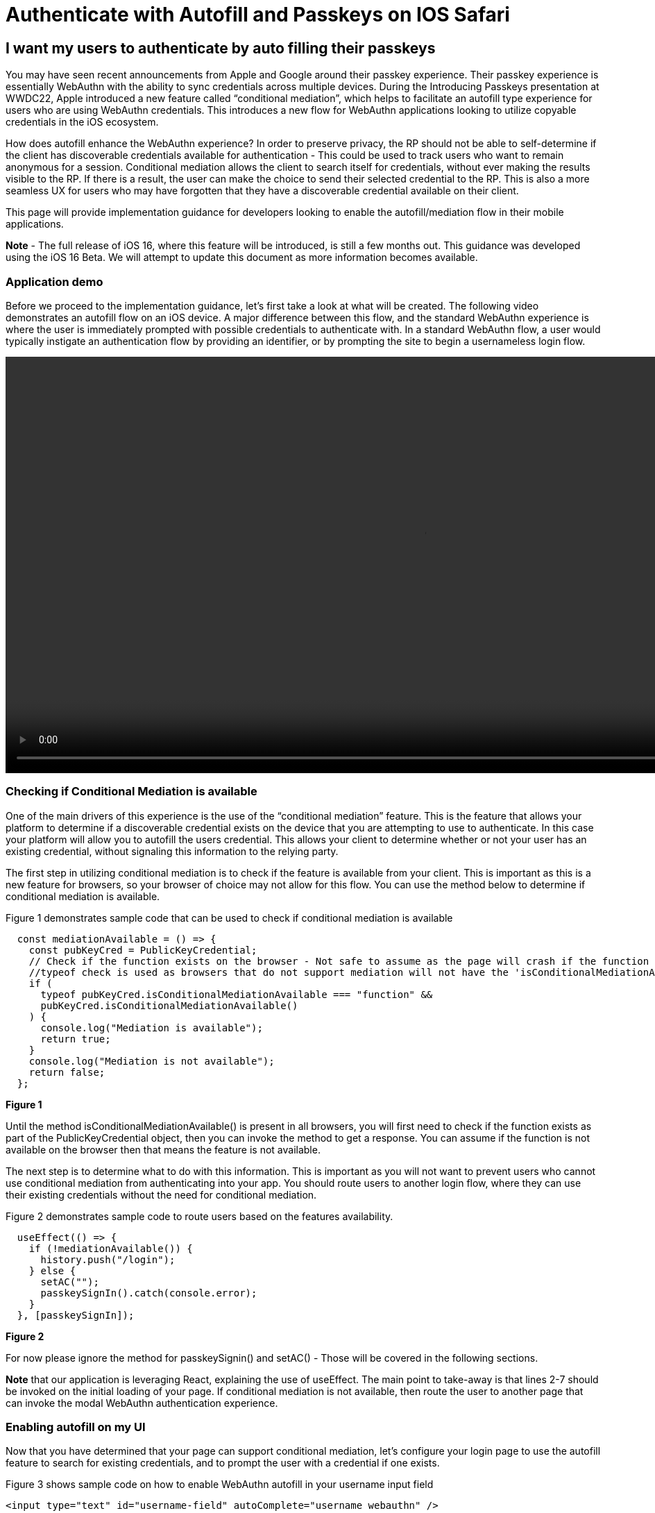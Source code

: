 = Authenticate with Autofill and Passkeys on IOS Safari

== I want my users to authenticate by auto filling their passkeys
You may have seen recent announcements from Apple and Google around their passkey experience. Their passkey experience is essentially WebAuthn with the ability to sync credentials across multiple devices. During the Introducing Passkeys presentation at WWDC22, Apple introduced a new feature called “conditional mediation”, which helps to facilitate an autofill type experience for users who are using WebAuthn credentials. This introduces a new flow for WebAuthn applications looking to utilize copyable credentials in the iOS ecosystem.

How does autofill enhance the WebAuthn experience? In order to preserve privacy, the RP should not be able to self-determine if the client has discoverable credentials available for authentication - This could be used to track users who want to remain anonymous for a session. Conditional mediation allows the client to search itself for credentials, without ever making the results visible to the RP. If there is a result, the user can make the choice to send their selected credential to the RP. This is also a more seamless UX for users who may have forgotten that they have a discoverable credential available on their client.

This page will provide implementation guidance for developers looking to enable the autofill/mediation flow in their mobile applications.

**Note** - The full release of iOS 16, where this feature will be introduced, is still a few months out. This guidance was developed using the iOS 16 Beta. We will attempt to update this document as more information becomes available.


=== Application demo
Before we proceed to the implementation guidance, let’s first take a look at what will be created. The following video demonstrates an autofill flow on an iOS device. A major difference between this flow, and the standard WebAuthn experience is where the user is immediately prompted with possible credentials to authenticate with. In a standard WebAuthn flow, a user would typically instigate an authentication flow by providing an identifier, or by prompting the site to begin a usernameless login flow.

video::videos/auth_autofill_1.mp4[height=600]

=== Checking if Conditional Mediation is available
One of the main drivers of this experience is the use of the “conditional mediation” feature. This is the feature that allows your platform to determine if a discoverable credential exists on the device that you are attempting to use to authenticate. In this case your platform will allow you to autofill the users credential. This allows your client to determine whether or not your user has an existing credential, without signaling this information to the relying party. 

The first step in utilizing conditional mediation is to check if the feature is available from your client. This is important as this is a new feature for browsers, so your browser of choice may not allow for this flow. You can use the method below to determine if conditional mediation is available.

Figure 1 demonstrates sample code that can be used to check if conditional mediation is available

[source,javascript]
----
  const mediationAvailable = () => {
    const pubKeyCred = PublicKeyCredential;
    // Check if the function exists on the browser - Not safe to assume as the page will crash if the function is not available
    //typeof check is used as browsers that do not support mediation will not have the 'isConditionalMediationAvailable' method available
    if (
      typeof pubKeyCred.isConditionalMediationAvailable === "function" &&
      pubKeyCred.isConditionalMediationAvailable()
    ) {
      console.log("Mediation is available");
      return true;
    }
    console.log("Mediation is not available");
    return false;
  };
----
**Figure 1**

Until the method isConditionalMediationAvailable() is present in all browsers, you will first need to check if the function exists as part of the PublicKeyCredential object, then you can invoke the method to get a response. You can assume if the function is not available on the browser then that means the feature is not available. 

The next step is to determine what to do with this information. This is important as you will not want to prevent users who cannot use conditional mediation from authenticating into your app. You should route users to another login flow, where they can use their existing credentials without the need for conditional mediation.

Figure 2 demonstrates sample code to route users based on the features availability.

[source,javascript]
----
  useEffect(() => {
    if (!mediationAvailable()) {
      history.push("/login");
    } else {
      setAC("");
      passkeySignIn().catch(console.error);
    }
  }, [passkeySignIn]);
----
**Figure 2**

For now please ignore the method for passkeySignin() and setAC() - Those will be covered in the following sections.

**Note** that our application is leveraging React, explaining the use of useEffect. The main point to take-away is that lines 2-7 should be invoked on the initial loading of your page. If conditional mediation is not available, then route the user to another page that can invoke the modal WebAuthn authentication experience.


=== Enabling autofill on my UI
Now that you have determined that your page can support conditional mediation, let’s configure your login page to use the autofill feature to search for existing credentials, and to prompt the user with a credential if one exists.

Figure 3 shows sample code on how to enable WebAuthn autofill in your username input field

[source,html]
----
<input type="text" id="username-field" autoComplete="username webauthn" />
----
**Figure 3**

**Note** - The casing for autoComplete is typically just autocomplete, but our example has the capital C due to behaviors from React.

This will prompt the user with a credential if one is discovered on the device that matches the current origin of the webpage. 

=== Initiating the authentication ceremony
The next step is to trigger the WebAuthn ceremony that is configured to use conditional mediation. While the logic looks extremely close to a standard WebAuthn authentication request, there are a few nuances that need to be highlighted. 

Figure 4 demonstrates the method passkeySignIn() that was introduced in 
Figure 2. This is the method that will handle authentication, if a user selects one of their passkeys.

[source,javascript]
----
  const passkeySignIn = useCallback(async () => {
    console.log("In passkeySignIn");

    try {
      // Reaching out to Cognito for auth challenge
      let requestOptions = await WebAuthnClient.getPublicKeyRequestOptions();

      const credential = await get({
        publicKey: requestOptions.publicKeyCredentialRequestOptions,
        mediation: "conditional",
      });

      const userData = await WebAuthnClient.sendChallengeAnswer(credential);
      navigation.go("InitUserStep");
    } catch (error) {
      console.log(error);
    }
  }, []);
----
**Figure 4**

In this example assume that WebAuthnClient is a set of methods used to communicate with your RP. getPublicKeyRequestOptions() will be used to get the authentication challenge, while sendChallengeAnswer() will pass your credential to your relying party. In our example we also opt to use the @gihub/webauthn-json get() method, rather than the traditional navigator.credentials.get() call.

As with any WebAuthn authentication request your first step will be to call out to the relying party for a challenge to be signed by your credential. 

Here is where the primary deviation occurs. Instead of directly passing in an object that contains the public key, you will add a new field to the object. This field is named “mediation”. You will attach the value “conditional” value to the mediation property. This configuration will trigger the conditional mediation WebAuthn flow.

**Note** - Removing the mediation property will trigger that traditional “modal” experience that has been utilized for WebAuthn ceremonies.

You will pass the public key into the WebAuthn get() method. If successful then you will send your assertion to the relying party. 

=== Consideration for autofill tag
During the development of this demo it was noticed that a race condition occurs between the autofill menu appearing, and the challenge being ready to trigger the mediated get() call. As of iOS 16 Beta 2, selecting an autofill option before the get() method is invoked will cause the authentication ceremony not to complete. In order to combat this, we will set the autocomplete property in the input field to empty until the challenge is ready to be used to initiate the authentication ceremony. 

At the beginning you will create a state variable for the autocomplete property. The initial value should be set to an empty string.

Figure 5 demonstrates how to create the state variable.

[source,javascript]
----
const [autoComplete, setAC] = useState("");
----
**Figure 5**

You may also recall setAC() from Figure 2. The state is set as empty in Figure 3 in order to ensure that the autofill property can be reset to trigger the autofill menu to appear again for the auth ceremony.

Next we will add the state variable to the input tags autocomplete property.

Figure 6 demonstrates your new input tag, with the autocomplete state variable.

[source,html]
----
<input type="text" id="username-field" autoComplete={autoComplete} />
----
**Figure 6**

Next we will edit our passkeySignIn method to set the autofill property to “username webauthn” once a challenge is ready to be presented.

Figure 7 demonstrates an updated passkeySignIn() method, with the ability to set the autoComplete state variable.

[source,javascript]
----
  const passkeySignIn = useCallback(async () => {
    console.log("In passkeySignIn");

    try {
      // Reaching out to Cognito for auth challenge
      let requestOptions = await WebAuthnClient.getPublicKeyRequestOptions();
      setAC("username webuathn");

      const credential = await get({
        publicKey: requestOptions.publicKeyCredentialRequestOptions,
        mediation: "conditional",
      });

      const userData = await WebAuthnClient.sendChallengeAnswer(credential);
      navigation.go("InitUserStep");
    } catch (error) {
      console.log(error);
    }
  }, []);
----
**Figure 7**

This will trigger the autofill menu to appear just in time with the get() request beginning. If your user selects their credential before the get() request is initiated, then the request may be blocked, and the user’s authentication ceremony will be suspended.

Another consideration may be to add loading indicators to demonstrate to the user that their credential is being validated, to prevent them from taking an interrupting action.

=== Closing thoughts and other considerations.
If you are using this guide, please be aware that the autofill and copyable passkey features on iOS and Android will not be available publicly until later in the year. Apple has noted that this will release with iOS16, and Google has not yet indicated when their release will be. 

Also remember to consider your other WebAuthn flows when beginning to roll out this feature in your applications. This includes flows for users whose devices do not support discoverable credentials as passkeys, or users who want to utilize security keys for a higher degree of security for their accounts. 

A full sample of the code used to create this page can be found link:https://github.com/YubicoLabs/WebAuthnKit/blob/0f9a026f9a66f8b7b214c735bc24b1f1ebe19638/clients/web/react/src/Passkey/PasskeyLogin.jsx[here].


This flow will allow any of your users to successfully authenticate into their account using a copyable passkey. Refer back to the WebAuthn iOS and Web guide for more user scenarios.

link:/Mobile_Dev/WebAuthn/IOS[Return to the WebAuthn using iOS and Safari guide]
